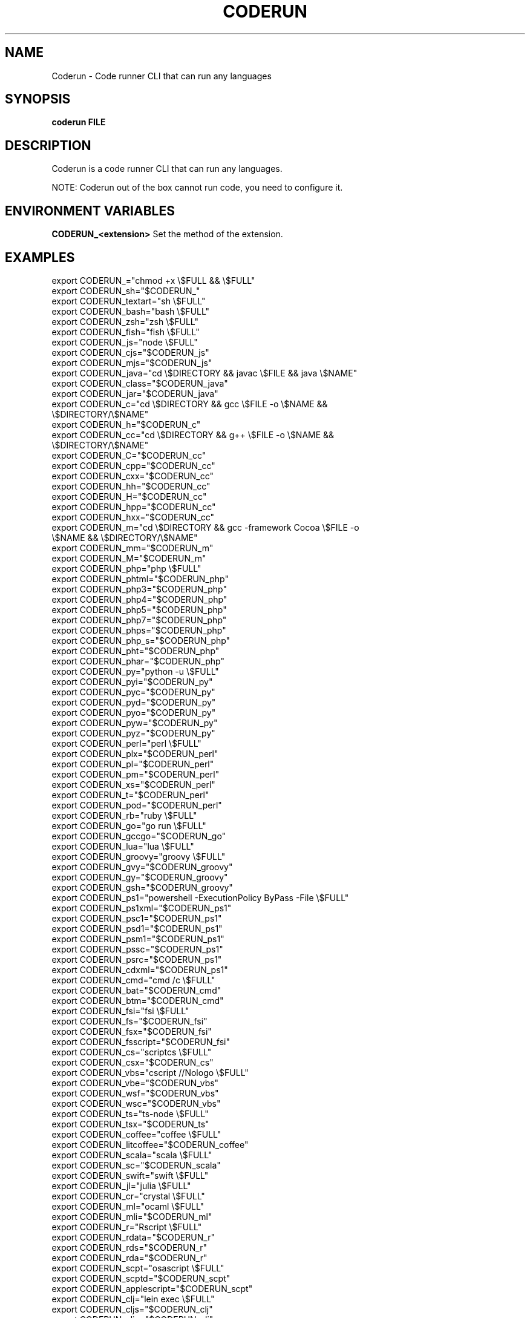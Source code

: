 .TH CODERUN "1" "2021" "NNB" "User Commands"
.SH NAME
Coderun \- Code runner CLI that can run any languages
.SH SYNOPSIS
.B coderun FILE
.SH DESCRIPTION
Coderun is a code runner CLI that can run any languages.
.PP
NOTE: Coderun out of the box cannot run code, you need to configure it.
.SH ENVIRONMENT VARIABLES
\fBCODERUN_<extension>\fR
Set the method of the extension.
.SH EXAMPLES
export CODERUN_="chmod +x \\$FULL && \\$FULL"
.TP
export CODERUN_sh="$CODERUN_"
.TP
export CODERUN_textart="sh \\$FULL"
.TP
export CODERUN_bash="bash \\$FULL"
.TP
export CODERUN_zsh="zsh \\$FULL"
.TP
export CODERUN_fish="fish \\$FULL"
.TP
export CODERUN_js="node \\$FULL"
.TP
export CODERUN_cjs="$CODERUN_js"
.TP
export CODERUN_mjs="$CODERUN_js"
.TP
export CODERUN_java="cd \\$DIRECTORY && javac \\$FILE && java \\$NAME"
.TP
export CODERUN_class="$CODERUN_java"
.TP
export CODERUN_jar="$CODERUN_java"
.TP
export CODERUN_c="cd \\$DIRECTORY && gcc \\$FILE -o \\$NAME && \\$DIRECTORY/\\$NAME"
.TP
export CODERUN_h="$CODERUN_c"
.TP
export CODERUN_cc="cd \\$DIRECTORY && g++ \\$FILE -o \\$NAME && \\$DIRECTORY/\\$NAME"
.TP
export CODERUN_C="$CODERUN_cc"
.TP
export CODERUN_cpp="$CODERUN_cc"
.TP
export CODERUN_cxx="$CODERUN_cc"
.TP
export CODERUN_hh="$CODERUN_cc"
.TP
export CODERUN_H="$CODERUN_cc"
.TP
export CODERUN_hpp="$CODERUN_cc"
.TP
export CODERUN_hxx="$CODERUN_cc"
.TP
export CODERUN_m="cd \\$DIRECTORY && gcc -framework Cocoa \\$FILE -o \\$NAME && \\$DIRECTORY/\\$NAME"
.TP
export CODERUN_mm="$CODERUN_m"
.TP
export CODERUN_M="$CODERUN_m"
.TP
export CODERUN_php="php \\$FULL"
.TP
export CODERUN_phtml="$CODERUN_php"
.TP
export CODERUN_php3="$CODERUN_php"
.TP
export CODERUN_php4="$CODERUN_php"
.TP
export CODERUN_php5="$CODERUN_php"
.TP
export CODERUN_php7="$CODERUN_php"
.TP
export CODERUN_phps="$CODERUN_php"
.TP
export CODERUN_php_s="$CODERUN_php"
.TP
export CODERUN_pht="$CODERUN_php"
.TP
export CODERUN_phar="$CODERUN_php"
.TP
export CODERUN_py="python -u \\$FULL"
.TP
export CODERUN_pyi="$CODERUN_py"
.TP
export CODERUN_pyc="$CODERUN_py"
.TP
export CODERUN_pyd="$CODERUN_py"
.TP
export CODERUN_pyo="$CODERUN_py"
.TP
export CODERUN_pyw="$CODERUN_py"
.TP
export CODERUN_pyz="$CODERUN_py"
.TP
export CODERUN_perl="perl \\$FULL"
.TP
export CODERUN_plx="$CODERUN_perl"
.TP
export CODERUN_pl="$CODERUN_perl"
.TP
export CODERUN_pm="$CODERUN_perl"
.TP
export CODERUN_xs="$CODERUN_perl"
.TP
export CODERUN_t="$CODERUN_perl"
.TP
export CODERUN_pod="$CODERUN_perl"
.TP
export CODERUN_rb="ruby \\$FULL"
.TP
export CODERUN_go="go run \\$FULL"
.TP
export CODERUN_gccgo="$CODERUN_go"
.TP
export CODERUN_lua="lua \\$FULL"
.TP
export CODERUN_groovy="groovy \\$FULL"
.TP
export CODERUN_gvy="$CODERUN_groovy"
.TP
export CODERUN_gy="$CODERUN_groovy"
.TP
export CODERUN_gsh="$CODERUN_groovy"
.TP
export CODERUN_ps1="powershell -ExecutionPolicy ByPass -File \\$FULL"
.TP
export CODERUN_ps1xml="$CODERUN_ps1"
.TP
export CODERUN_psc1="$CODERUN_ps1"
.TP
export CODERUN_psd1="$CODERUN_ps1"
.TP
export CODERUN_psm1="$CODERUN_ps1"
.TP
export CODERUN_pssc="$CODERUN_ps1"
.TP
export CODERUN_psrc="$CODERUN_ps1"
.TP
export CODERUN_cdxml="$CODERUN_ps1"
.TP
export CODERUN_cmd="cmd /c \\$FULL"
.TP
export CODERUN_bat="$CODERUN_cmd"
.TP
export CODERUN_btm="$CODERUN_cmd"
.TP
export CODERUN_fsi="fsi \\$FULL"
.TP
export CODERUN_fs="$CODERUN_fsi"
.TP
export CODERUN_fsx="$CODERUN_fsi"
.TP
export CODERUN_fsscript="$CODERUN_fsi"
.TP
export CODERUN_cs="scriptcs \\$FULL"
.TP
export CODERUN_csx="$CODERUN_cs"
.TP
export CODERUN_vbs="cscript //Nologo \\$FULL"
.TP
export CODERUN_vbe="$CODERUN_vbs"
.TP
export CODERUN_wsf="$CODERUN_vbs"
.TP
export CODERUN_wsc="$CODERUN_vbs"
.TP
export CODERUN_ts="ts-node \\$FULL"
.TP
export CODERUN_tsx="$CODERUN_ts"
.TP
export CODERUN_coffee="coffee \\$FULL"
.TP
export CODERUN_litcoffee="$CODERUN_coffee"
.TP
export CODERUN_scala="scala \\$FULL"
.TP
export CODERUN_sc="$CODERUN_scala"
.TP
export CODERUN_swift="swift \\$FULL"
.TP
export CODERUN_jl="julia \\$FULL"
.TP
export CODERUN_cr="crystal \\$FULL"
.TP
export CODERUN_ml="ocaml \\$FULL"
.TP
export CODERUN_mli="$CODERUN_ml"
.TP
export CODERUN_r="Rscript \\$FULL"
.TP
export CODERUN_rdata="$CODERUN_r"
.TP
export CODERUN_rds="$CODERUN_r"
.TP
export CODERUN_rda="$CODERUN_r"
.TP
export CODERUN_scpt="osascript \\$FULL"
.TP
export CODERUN_scptd="$CODERUN_scpt"
.TP
export CODERUN_applescript="$CODERUN_scpt"
.TP
export CODERUN_clj="lein exec \\$FULL"
.TP
export CODERUN_cljs="$CODERUN_clj"
.TP
export CODERUN_cljc="$CODERUN_clj"
.TP
export CODERUN_edn="$CODERUN_clj"
.TP
export CODERUN_hx="haxe --cwd \\$DIRECTORY --run \\$NAME"
.TP
export CODERUN_hxml="$CODERUN_hx"
.TP
export CODERUN_rs="cd \\$DIRECTORY && rustc \\$FILE && \\$DIRECTORY/\\$NAME"
.TP
export CODERUN_rlib="$CODERUN_rs"
.TP
export CODERUN_rkt="racket \\$FULL"
.TP
export CODERUN_scm="csi -script \\$FULL"
.TP
export CODERUN_ss="$CODERUN_scm"
.TP
export CODERUN_ahk="autohotkey \\$FULL"
.TP
export CODERUN_au3="autoit3 \\$FULL"
.TP
export CODERUN_dart="dart \\$FULL"
.TP
export CODERUN_pp="cd \\$DIRECTORY && fpc \\$FILE && \\$DIRECTORY/\\$NAME"
.TP
export CODERUN_pas="$CODERUN_pp"
.TP
export CODERUN_inc="$CODERUN_pp"
.TP
export CODERUN_d="cd \\$DIRECTORY && dmd \\$FILE && \\$DIRECTORY/\\$NAME"
.TP
export CODERUN_hs="runhaskell \\$FULL"
.TP
export CODERUN_lhs="$CODERUN_hs"
.TP
export CODERUN_nim="nim compile --verbosity:0 --hints:off --run \\$FULL"
.TP
export CODERUN_nims="$CODERUN_nim"
.TP
export CODERUN_nimbls="$CODERUN_nim"
.TP
export CODERUN_lisp="sbcl --script \\$FULL"
.TP
export CODERUN_kit="kitc --run \\$FULL"
.TP
export CODERUN_v="v run \\$FULL"
.TP
export CODERUN_sass="sass --style expanded \\$FULL"
.TP
export CODERUN_scss="scss --style expanded \\$FULL"
.TP
export CODERUN_less="cd \\$DIRECTORY && lessc \\$FILE \\$NAME.css"
.TP
export CODERUN_f="cd \\$DIRECTORY && gfortran \\$FILE -o \\$NAME && \\$DIRECTORY/\\$NAME"
.TP
export CODERUN_for="$CODERUN_f"
.TP
export CODERUN_f90="$CODERUN_f"
.SH REPORTING BUGS
Report bugs to https://github.com/NNBnh/coderun/issues

